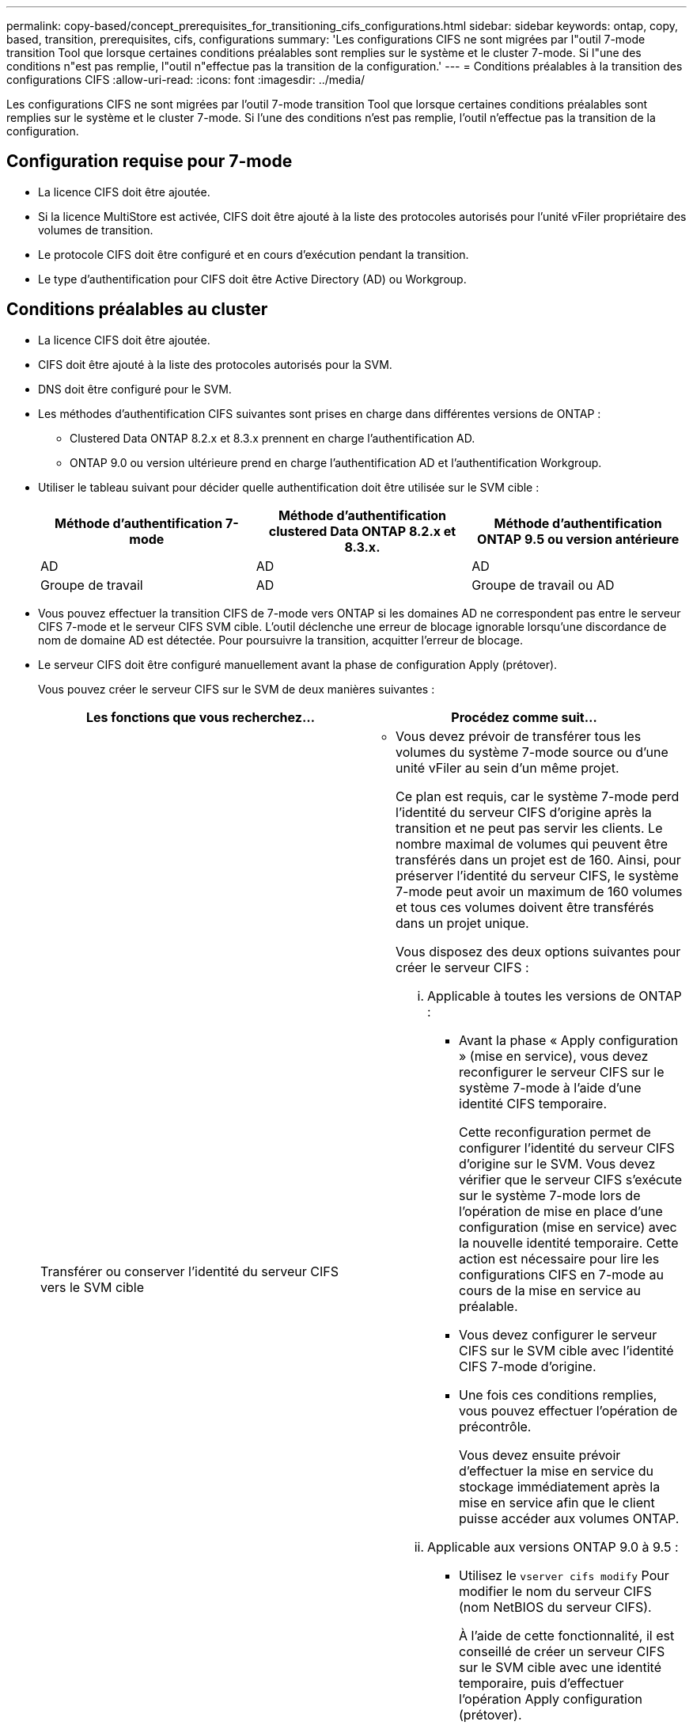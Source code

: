 ---
permalink: copy-based/concept_prerequisites_for_transitioning_cifs_configurations.html 
sidebar: sidebar 
keywords: ontap, copy, based, transition, prerequisites, cifs, configurations 
summary: 'Les configurations CIFS ne sont migrées par l"outil 7-mode transition Tool que lorsque certaines conditions préalables sont remplies sur le système et le cluster 7-mode. Si l"une des conditions n"est pas remplie, l"outil n"effectue pas la transition de la configuration.' 
---
= Conditions préalables à la transition des configurations CIFS
:allow-uri-read: 
:icons: font
:imagesdir: ../media/


[role="lead"]
Les configurations CIFS ne sont migrées par l'outil 7-mode transition Tool que lorsque certaines conditions préalables sont remplies sur le système et le cluster 7-mode. Si l'une des conditions n'est pas remplie, l'outil n'effectue pas la transition de la configuration.



== Configuration requise pour 7-mode

* La licence CIFS doit être ajoutée.
* Si la licence MultiStore est activée, CIFS doit être ajouté à la liste des protocoles autorisés pour l'unité vFiler propriétaire des volumes de transition.
* Le protocole CIFS doit être configuré et en cours d'exécution pendant la transition.
* Le type d'authentification pour CIFS doit être Active Directory (AD) ou Workgroup.




== Conditions préalables au cluster

* La licence CIFS doit être ajoutée.
* CIFS doit être ajouté à la liste des protocoles autorisés pour la SVM.
* DNS doit être configuré pour le SVM.
* Les méthodes d'authentification CIFS suivantes sont prises en charge dans différentes versions de ONTAP :
+
** Clustered Data ONTAP 8.2.x et 8.3.x prennent en charge l'authentification AD.
** ONTAP 9.0 ou version ultérieure prend en charge l'authentification AD et l'authentification Workgroup.


* Utiliser le tableau suivant pour décider quelle authentification doit être utilisée sur le SVM cible :
+
|===
| Méthode d'authentification 7-mode | Méthode d'authentification clustered Data ONTAP 8.2.x et 8.3.x. | Méthode d'authentification ONTAP 9.5 ou version antérieure 


 a| 
AD
 a| 
AD
 a| 
AD



 a| 
Groupe de travail
 a| 
AD
 a| 
Groupe de travail ou AD

|===
* Vous pouvez effectuer la transition CIFS de 7-mode vers ONTAP si les domaines AD ne correspondent pas entre le serveur CIFS 7-mode et le serveur CIFS SVM cible. L'outil déclenche une erreur de blocage ignorable lorsqu'une discordance de nom de domaine AD est détectée. Pour poursuivre la transition, acquitter l'erreur de blocage.
* Le serveur CIFS doit être configuré manuellement avant la phase de configuration Apply (prétover).
+
Vous pouvez créer le serveur CIFS sur le SVM de deux manières suivantes :

+
|===
| Les fonctions que vous recherchez... | Procédez comme suit... 


 a| 
Transférer ou conserver l'identité du serveur CIFS vers le SVM cible
 a| 
** Vous devez prévoir de transférer tous les volumes du système 7-mode source ou d'une unité vFiler au sein d'un même projet.
+
Ce plan est requis, car le système 7-mode perd l'identité du serveur CIFS d'origine après la transition et ne peut pas servir les clients. Le nombre maximal de volumes qui peuvent être transférés dans un projet est de 160. Ainsi, pour préserver l'identité du serveur CIFS, le système 7-mode peut avoir un maximum de 160 volumes et tous ces volumes doivent être transférés dans un projet unique.

+
Vous disposez des deux options suivantes pour créer le serveur CIFS :

+
... Applicable à toutes les versions de ONTAP :
+
**** Avant la phase « Apply configuration » (mise en service), vous devez reconfigurer le serveur CIFS sur le système 7-mode à l'aide d'une identité CIFS temporaire.
+
Cette reconfiguration permet de configurer l'identité du serveur CIFS d'origine sur le SVM. Vous devez vérifier que le serveur CIFS s'exécute sur le système 7-mode lors de l'opération de mise en place d'une configuration (mise en service) avec la nouvelle identité temporaire. Cette action est nécessaire pour lire les configurations CIFS en 7-mode au cours de la mise en service au préalable.

**** Vous devez configurer le serveur CIFS sur le SVM cible avec l'identité CIFS 7-mode d'origine.
**** Une fois ces conditions remplies, vous pouvez effectuer l'opération de précontrôle.
+
Vous devez ensuite prévoir d'effectuer la mise en service du stockage immédiatement après la mise en service afin que le client puisse accéder aux volumes ONTAP.



... Applicable aux versions ONTAP 9.0 à 9.5 :
+
**** Utilisez le `vserver cifs modify` Pour modifier le nom du serveur CIFS (nom NetBIOS du serveur CIFS).
+
À l'aide de cette fonctionnalité, il est conseillé de créer un serveur CIFS sur le SVM cible avec une identité temporaire, puis d'effectuer l'opération Apply configuration (prétover).

**** Après la phase « appliquer la configuration », vous pouvez exécuter le `vserver cifs modify` Commande sur le cluster cible pour remplacer l'identité CIFS du SVM cible par une identité CIFS 7-mode.








 a| 
Utiliser une nouvelle identité
 a| 
** Avant la phase « Apply configuration » (prémise en service), vous devez configurer le serveur CIFS sur la SVM cible avec une nouvelle identité CIFS.
** Vous devez vérifier que le serveur CIFS est actif et exécuté sur le système 7-mode au cours de l'opération de mise en œuvre de la phase « Apply configuration » (mise en service).
+
Cette action est nécessaire pour lire les configurations CIFS des systèmes 7-mode au cours de la phase « appliquer la configuration » (mise en service).

+
Une fois ces conditions remplies, vous pouvez effectuer l'opération de précontrôle. Vous pouvez ensuite tester les configurations de SVM et prévoir d'effectuer la mise en service du stockage.



|===


*Informations connexes*

xref:concept_considerations_for_local_users_and_groups_transition.adoc[Considérations relatives à la transition des utilisateurs et groupes locaux CIFS]
